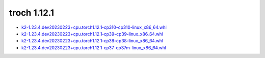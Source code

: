troch 1.12.1
============


- `k2-1.23.4.dev20230223+cpu.torch1.12.1-cp310-cp310-linux_x86_64.whl <https://huggingface.co/csukuangfj/k2/resolve/main/cpu/k2-1.23.4.dev20230223+cpu.torch1.12.1-cp310-cp310-linux_x86_64.whl>`_
- `k2-1.23.4.dev20230223+cpu.torch1.12.1-cp39-cp39-linux_x86_64.whl <https://huggingface.co/csukuangfj/k2/resolve/main/cpu/k2-1.23.4.dev20230223+cpu.torch1.12.1-cp39-cp39-linux_x86_64.whl>`_
- `k2-1.23.4.dev20230223+cpu.torch1.12.1-cp38-cp38-linux_x86_64.whl <https://huggingface.co/csukuangfj/k2/resolve/main/cpu/k2-1.23.4.dev20230223+cpu.torch1.12.1-cp38-cp38-linux_x86_64.whl>`_
- `k2-1.23.4.dev20230223+cpu.torch1.12.1-cp37-cp37m-linux_x86_64.whl <https://huggingface.co/csukuangfj/k2/resolve/main/cpu/k2-1.23.4.dev20230223+cpu.torch1.12.1-cp37-cp37m-linux_x86_64.whl>`_
